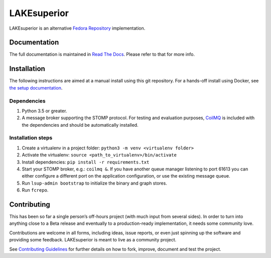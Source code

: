 LAKEsuperior
============

|build status| |docs|

LAKEsuperior is an alternative `Fedora
Repository <http://fedorarepository.org>`__ implementation.

Documentation
-------------

The full documentation is maintained in `Read The Docs
<http://lakesuperior.readthedocs.io/>`__. Please refer to that for more info.

Installation
------------

The following instructions are aimed at a manual install using this git
repository. For a hands-off install using Docker, see
`the setup documentation
<http://lakesuperior.readthedocs.io/en/latest/setup.html>`__.

Dependencies
~~~~~~~~~~~~

1. Python 3.5 or greater.
2. A message broker supporting the STOMP protocol. For testing and
   evaluation purposes, `CoilMQ <https://github.com/hozn/coilmq>`__ is
   included with the dependencies and should be automatically installed.

Installation steps
~~~~~~~~~~~~~~~~~~

#. Create a virtualenv in a project folder:
   ``python3 -m venv <virtualenv folder>``
#. Activate the virtualenv: ``source <path_to_virtualenv>/bin/activate``
#. Install dependencies: ``pip install -r requirements.txt``
#. Start your STOMP broker, e.g.: ``coilmq &``. If you have another
   queue manager listening to port 61613 you can either configure a
   different port on the application configuration, or use the existing
   message queue.
#. Run ``lsup-admin bootstrap`` to initialize the binary and graph
   stores.
#. Run ``fcrepo``.

Contributing
------------

This has been so far a single person’s off-hours project (with much
input from several sides). In order to turn into anything close to a
Beta release and eventually to a production-ready implementation, it
needs some community love.

Contributions are welcome in all forms, including ideas, issue reports,
or even just spinning up the software and providing some feedback.
LAKEsuperior is meant to live as a community project.

See `Contributing Guidelines
<http://lakesuperior.readthedocs.io/en/latest/contributing.html>`__
for further details on how to fork, improve, document and test the project.

.. |build status| image:: http://img.shields.io/travis/scossu/lakesuperior/master.svg?style=flat
   :alt: Build Status
   :target: https://travis-ci.org/username/repo

.. |docs| image:: https://readthedocs.org/projects/lakesuperior/badge/
    :alt: Documentation Status
    :scale: 100%
    :target: https://lakesuperior.readthedocs.io/en/latest/?badge=latest
